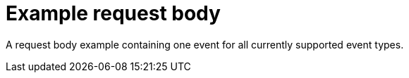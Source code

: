 [[apm-api-event-example]]
= Example request body

A request body example containing one event for all currently supported event types.

// Temporarily remove for status-badge test
// [source,json]
// ----
// include::{apm-server-root}/docs/data/intake-api/generated/events.ndjson[]
// ----
